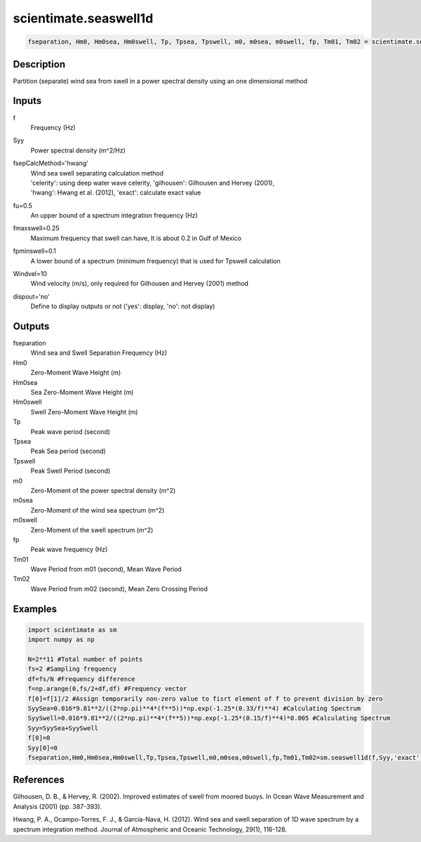 .. ++++++++++++++++++++++++++++++++YA LATIF++++++++++++++++++++++++++++++++++
.. +                                                                        +
.. + ScientiMate                                                            +
.. + Earth-Science Data Analysis Library                                    +
.. +                                                                        +
.. + Developed by: Arash Karimpour                                          +
.. + Contact     : www.arashkarimpour.com                                   +
.. + Developed/Updated (yyyy-mm-dd): 2017-04-01                             +
.. +                                                                        +
.. ++++++++++++++++++++++++++++++++++++++++++++++++++++++++++++++++++++++++++

scientimate.seaswell1d
======================

.. code:: python

    fseparation, Hm0, Hm0sea, Hm0swell, Tp, Tpsea, Tpswell, m0, m0sea, m0swell, fp, Tm01, Tm02 = scientimate.seaswell1d(f, Syy, fsepCalcMethod='hwang', fu=0.5, fmaxswell=0.2, fpminswell=0, Windvel=10, dispout='no')

Description
-----------

Partition (separate) wind sea from swell in a power spectral density using an one dimensional method

Inputs
------

f
    Frequency (Hz)
Syy
    Power spectral density (m^2/Hz)
fsepCalcMethod='hwang'
    | Wind sea swell separating calculation method 
    | 'celerity': using deep water wave celerity, 'gilhousen': Gilhousen and Hervey (2001), 
    | 'hwang': Hwang et al. (2012), 'exact': calculate exact value 
fu=0.5
    An upper bound of a spectrum integration frequency (Hz)
fmaxswell=0.25
    Maximum frequency that swell can have, It is about 0.2 in Gulf of Mexico
fpminswell=0.1
    A lower bound of a spectrum (minimum frequency) that is used for Tpswell calculation
Windvel=10
    Wind velocity (m/s), only required for Gilhousen and Hervey (2001) method
dispout='no'
    Define to display outputs or not ('yes': display, 'no': not display)

Outputs
-------

fseparation
    Wind sea and Swell Separation Frequency (Hz)
Hm0
    Zero-Moment Wave Height (m)
Hm0sea
    Sea Zero-Moment Wave Height (m)
Hm0swell
    Swell Zero-Moment Wave Height (m)
Tp
    Peak wave period (second)
Tpsea
    Peak Sea period (second)
Tpswell
    Peak Swell Period (second)
m0
    Zero-Moment of the power spectral density (m^2)
m0sea
    Zero-Moment of the wind sea spectrum (m^2)
m0swell
    Zero-Moment of the swell spectrum (m^2)
fp
    Peak wave frequency (Hz)
Tm01
    Wave Period from m01 (second), Mean Wave Period
Tm02
    Wave Period from m02 (second), Mean Zero Crossing Period

Examples
--------

.. code:: python

    import scientimate as sm
    import numpy as np

    N=2**11 #Total number of points
    fs=2 #Sampling frequency
    df=fs/N #Frequency difference 
    f=np.arange(0,fs/2+df,df) #Frequency vector 
    f[0]=f[1]/2 #Assign temporarily non-zero value to fisrt element of f to prevent division by zero
    SyySea=0.016*9.81**2/((2*np.pi)**4*(f**5))*np.exp(-1.25*(0.33/f)**4) #Calculating Spectrum 
    SyySwell=0.016*9.81**2/((2*np.pi)**4*(f**5))*np.exp(-1.25*(0.15/f)**4)*0.005 #Calculating Spectrum 
    Syy=SyySea+SyySwell
    f[0]=0
    Syy[0]=0
    fseparation,Hm0,Hm0sea,Hm0swell,Tp,Tpsea,Tpswell,m0,m0sea,m0swell,fp,Tm01,Tm02=sm.seaswell1d(f,Syy,'exact',0.5,0.3,0,10,'yes')

References
----------

Gilhousen, D. B., & Hervey, R. (2002). 
Improved estimates of swell from moored buoys. 
In Ocean Wave Measurement and Analysis (2001) (pp. 387-393).

Hwang, P. A., Ocampo-Torres, F. J., & García-Nava, H. (2012). 
Wind sea and swell separation of 1D wave spectrum by a spectrum integration method. 
Journal of Atmospheric and Oceanic Technology, 29(1), 116-128.

.. License & Disclaimer
.. --------------------
..
.. Copyright (c) 2020 Arash Karimpour
..
.. http://www.arashkarimpour.com
..
.. THE SOFTWARE IS PROVIDED "AS IS", WITHOUT WARRANTY OF ANY KIND, EXPRESS OR
.. IMPLIED, INCLUDING BUT NOT LIMITED TO THE WARRANTIES OF MERCHANTABILITY,
.. FITNESS FOR A PARTICULAR PURPOSE AND NONINFRINGEMENT. IN NO EVENT SHALL THE
.. AUTHORS OR COPYRIGHT HOLDERS BE LIABLE FOR ANY CLAIM, DAMAGES OR OTHER
.. LIABILITY, WHETHER IN AN ACTION OF CONTRACT, TORT OR OTHERWISE, ARISING FROM,
.. OUT OF OR IN CONNECTION WITH THE SOFTWARE OR THE USE OR OTHER DEALINGS IN THE
.. SOFTWARE.
